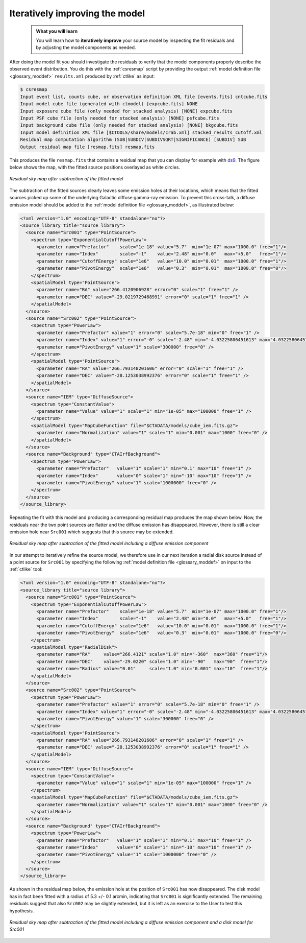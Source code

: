 .. _1dc_first_improving:

Iteratively improving the model
-------------------------------

  .. admonition:: What you will learn

     You will learn how to **iteratively improve** your source model by
     inspecting the fit residuals and by adjusting the model components as needed.

After doing the model fit you should investigate the residuals to verify that
the model components properly describe the observed event distribution.
You do this with the :ref:`csresmap` script by providing the output
:ref:`model definition file <glossary_moddef>`
``results.xml`` produced by :ref:`ctlike` as input:

.. code-block:: bash

   $ csresmap
   Input event list, counts cube, or observation definition XML file [events.fits] cntcube.fits
   Input model cube file (generated with ctmodel) [expcube.fits] NONE
   Input exposure cube file (only needed for stacked analysis) [NONE] expcube.fits
   Input PSF cube file (only needed for stacked analysis) [NONE] psfcube.fits
   Input background cube file (only needed for stacked analysis) [NONE] bkgcube.fits
   Input model definition XML file [$CTOOLS/share/models/crab.xml] stacked_results_cutoff.xml
   Residual map computation algorithm (SUB|SUBDIV|SUBDIVSQRT|SIGNIFICANCE) [SUBDIV] SUB
   Output residual map file [resmap.fits] resmap.fits

This produces the file ``resmap.fits`` that contains a residual map that
you can display for example with `ds9 <http://ds9.si.edu>`_.
The figure below shows the map, with the fitted source positions overlayed
as white circles.

.. figure:: first_skymap_residual.png
   :width: 400px
   :align: center

   *Residual sky map after subtraction of the fitted model*

The subtraction of the fitted sources clearly leaves some emission holes at
their locations, which means that the fitted sources picked up some of the
underlying Galactic diffuse gamma-ray emission. To prevent this cross-talk,
a diffuse emission model should be added to the
:ref:`model definition file <glossary_moddef>`,
as illustrated below:

.. code-block:: xml

   <?xml version="1.0" encoding="UTF-8" standalone="no"?>
   <source_library title="source library">
     <source name="Src001" type="PointSource">
       <spectrum type="ExponentialCutoffPowerLaw">
         <parameter name="Prefactor"    scale="1e-18" value="5.7"  min="1e-07" max="1000.0" free="1"/>
         <parameter name="Index"        scale="-1"    value="2.48" min="0.0"   max="+5.0"   free="1"/>
         <parameter name="CutoffEnergy" scale="1e6"   value="10.0" min="0.01"  max="1000.0" free="1"/>
         <parameter name="PivotEnergy"  scale="1e6"   value="0.3"  min="0.01"  max="1000.0" free="0"/>
       </spectrum>
       <spatialModel type="PointSource">
         <parameter name="RA" value="266.4120906928" error="0" scale="1" free="1" />
         <parameter name="DEC" value="-29.0219729468991" error="0" scale="1" free="1" />
       </spatialModel>
     </source>
     <source name="Src002" type="PointSource">
       <spectrum type="PowerLaw">
         <parameter name="Prefactor" value="1" error="0" scale="5.7e-18" min="0" free="1" />
         <parameter name="Index" value="1" error="-0" scale="-2.48" min="-4.03225806451613" max="4.03225806451613" free="1" />
         <parameter name="PivotEnergy" value="1" scale="300000" free="0" />
       </spectrum>
       <spatialModel type="PointSource">
         <parameter name="RA" value="266.793148201606" error="0" scale="1" free="1" />
         <parameter name="DEC" value="-28.1253038992376" error="0" scale="1" free="1" />
       </spatialModel>
     </source>
     <source name="IEM" type="DiffuseSource">
       <spectrum type="ConstantValue">
         <parameter name="Value" value="1" scale="1" min="1e-05" max="100000" free="1" />
       </spectrum>
       <spatialModel type="MapCubeFunction" file="$CTADATA/models/cube_iem.fits.gz">
         <parameter name="Normalization" value="1" scale="1" min="0.001" max="1000" free="0" />
       </spatialModel>
     </source>
     <source name="Background" type="CTAIrfBackground">
       <spectrum type="PowerLaw">
         <parameter name="Prefactor"   value="1" scale="1" min="0.1" max="10" free="1" />
         <parameter name="Index"       value="0" scale="1" min="-10" max="10" free="1" />
         <parameter name="PivotEnergy" value="1" scale="1000000" free="0" />
       </spectrum>
     </source>
   </source_library>

Repeating the fit with this model and producing a corresponding residual map
produces the map shown below. Now, the residuals near the two point sources
are flatter and the diffuse emission has disappeared. However, there
is still a clear emission hole near ``Src001`` which suggests that this source
may be extended.

.. figure:: first_skymap_residual_iem.png
   :width: 400px
   :align: center

   *Residual sky map after subtraction of the fitted model including a diffuse emission component*

In our attempt to iteratively refine the source model, we therefore use in our next
iteration a radial disk source instead of a point source for ``Src001`` by
specifying the following
:ref:`model definition file <glossary_moddef>`
on input to the :ref:`ctlike` tool:

.. code-block:: xml

   <?xml version="1.0" encoding="UTF-8" standalone="no"?>
   <source_library title="source library">
     <source name="Src001" type="PointSource">
       <spectrum type="ExponentialCutoffPowerLaw">
         <parameter name="Prefactor"    scale="1e-18" value="5.7"  min="1e-07" max="1000.0" free="1"/>
         <parameter name="Index"        scale="-1"    value="2.48" min="0.0"   max="+5.0"   free="1"/>
         <parameter name="CutoffEnergy" scale="1e6"   value="10.0" min="0.01"  max="1000.0" free="1"/>
         <parameter name="PivotEnergy"  scale="1e6"   value="0.3"  min="0.01"  max="1000.0" free="0"/>
       </spectrum>
       <spatialModel type="RadialDisk">
         <parameter name="RA"     value="266.4121" scale="1.0" min="-360"  max="360" free="1"/>
         <parameter name="DEC"    value="-29.0220" scale="1.0" min="-90"   max="90"  free="1"/>
         <parameter name="Radius" value="0.01"     scale="1.0" min="0.001" max="10"  free="1"/>
       </spatialModel>
     </source>
     <source name="Src002" type="PointSource">
       <spectrum type="PowerLaw">
         <parameter name="Prefactor" value="1" error="0" scale="5.7e-18" min="0" free="1" />
         <parameter name="Index" value="1" error="-0" scale="-2.48" min="-4.03225806451613" max="4.03225806451613" free="1" />
         <parameter name="PivotEnergy" value="1" scale="300000" free="0" />
       </spectrum>
       <spatialModel type="PointSource">
         <parameter name="RA" value="266.793148201606" error="0" scale="1" free="1" />
         <parameter name="DEC" value="-28.1253038992376" error="0" scale="1" free="1" />
       </spatialModel>
     </source>
     <source name="IEM" type="DiffuseSource">
       <spectrum type="ConstantValue">
         <parameter name="Value" value="1" scale="1" min="1e-05" max="100000" free="1" />
       </spectrum>
       <spatialModel type="MapCubeFunction" file="$CTADATA/models/cube_iem.fits.gz">
         <parameter name="Normalization" value="1" scale="1" min="0.001" max="1000" free="0" />
       </spatialModel>
     </source>
     <source name="Background" type="CTAIrfBackground">
       <spectrum type="PowerLaw">
         <parameter name="Prefactor"   value="1" scale="1" min="0.1" max="10" free="1" />
         <parameter name="Index"       value="0" scale="1" min="-10" max="10" free="1" />
         <parameter name="PivotEnergy" value="1" scale="1000000" free="0" />
       </spectrum>
     </source>
   </source_library>

As shown in the residual map below, the emission hole at the position of
``Src001`` has now disappeared. The disk model has in fact been fitted with
a radius of 5.3 +/- 0.1 arcmin, indicating that ``Src001`` is significantly
extended. The remaining residuals suggest that also ``Src002`` may be
slightly extended, but it is left as an exercise to the User to test this
hypothesis.

.. figure:: first_skymap_residual_iem_disk.png
   :width: 400px
   :align: center

   *Residual sky map after subtraction of the fitted model including a diffuse emission component and a disk model for Src001*

